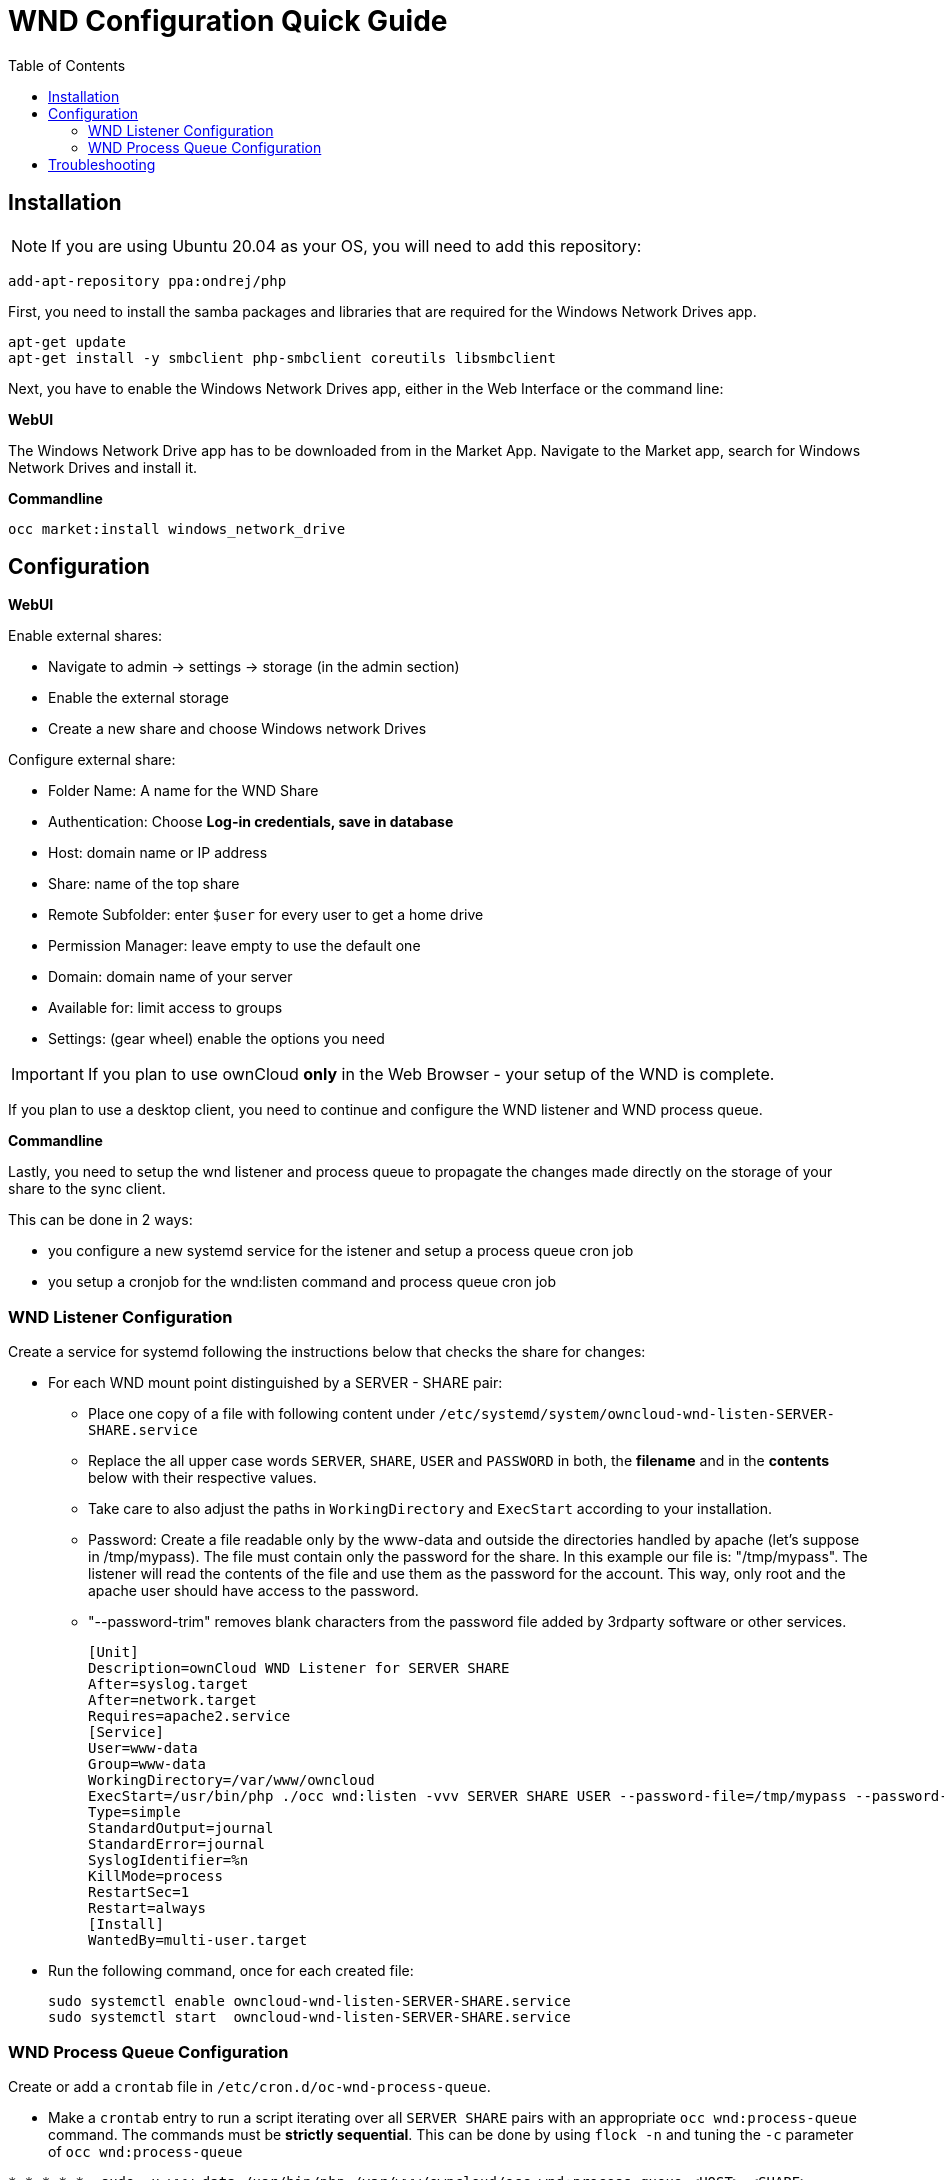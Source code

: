 = WND Configuration Quick Guide
:toc: right
:toclevels: 2

== Installation

NOTE: If you are using Ubuntu 20.04 as your OS, you will need to add this repository:

----
add-apt-repository ppa:ondrej/php
----

First, you need to install the samba packages and libraries that are required for the Windows Network Drives app.

----
apt-get update
apt-get install -y smbclient php-smbclient coreutils libsmbclient
----

Next, you have to enable the Windows Network Drives app, either in the Web Interface or the command line:

**WebUI**

The Windows Network Drive app has to be downloaded from in the Market App.
Navigate to the Market app, search for Windows Network Drives and install it.

**Commandline**

----
occ market:install windows_network_drive
----

== Configuration

**WebUI**

Enable external shares:

* Navigate to admin -> settings -> storage (in the admin section)
* Enable the external storage
* Create a new share and choose Windows network Drives

Configure external share:

* Folder Name: A name for the WND Share
* Authentication: Choose **Log-in credentials, save in database**
* Host: domain name or IP address
* Share: name of the top share
* Remote Subfolder: enter `$user` for every user to get a home drive
* Permission Manager: leave empty to use the default one
* Domain: domain name of your server
* Available for: limit access to groups
* Settings: (gear wheel) enable the options you need


IMPORTANT: If you plan to use ownCloud **only** in the Web Browser - your setup of the WND is complete.

If you plan to use a desktop client, you need to continue and configure the WND listener and WND process queue.

**Commandline**

Lastly, you need to setup the wnd listener and process queue to propagate the changes made directly on the storage of your share to the sync client.

This can be done in 2 ways:

* you configure a new systemd service for the istener and setup a process queue cron job
* you setup a cronjob for the wnd:listen command and process queue cron job

=== WND Listener Configuration

Create a service for systemd following the instructions below that checks the share for changes:

* For each WND mount point distinguished by a SERVER - SHARE pair:
** Place one copy of a file with following content under `/etc/systemd/system/owncloud-wnd-listen-SERVER-SHARE.service`
** Replace the all upper case words `SERVER`, `SHARE`, `USER` and `PASSWORD` in both, the **filename** and in the **contents** below with their respective values.
** Take care to also adjust the paths in `WorkingDirectory` and `ExecStart` according to your installation.
** Password: Create a file readable only by the www-data and outside the directories handled by apache (let's suppose in /tmp/mypass). The file must contain only the password for the share. In this example our file is: "/tmp/mypass". The listener will read the contents of the file and use them as the password for the account. This way, only root and the apache user should have access to the password.
** "--password-trim" removes blank characters from the password file added by 3rdparty software or other services.
+
----
[Unit]
Description=ownCloud WND Listener for SERVER SHARE
After=syslog.target
After=network.target
Requires=apache2.service
[Service]
User=www-data
Group=www-data
WorkingDirectory=/var/www/owncloud
ExecStart=/usr/bin/php ./occ wnd:listen -vvv SERVER SHARE USER --password-file=/tmp/mypass --password-trim
Type=simple
StandardOutput=journal
StandardError=journal
SyslogIdentifier=%n
KillMode=process
RestartSec=1
Restart=always
[Install]
WantedBy=multi-user.target
----

* Run the following command, once for each created file:
+
[source,console]
----
sudo systemctl enable owncloud-wnd-listen-SERVER-SHARE.service
sudo systemctl start  owncloud-wnd-listen-SERVER-SHARE.service
----

=== WND Process Queue Configuration

Create or add a `crontab` file in `/etc/cron.d/oc-wnd-process-queue`.

* Make a `crontab` entry to run a script iterating over all `SERVER SHARE` pairs with an appropriate `occ wnd:process-queue` command. 
  The commands must be **strictly sequential**. 
  This can be done by using `flock -n` and tuning the `-c` parameter of `occ wnd:process-queue`

[source,console]
----
* * * * *  sudo -u www-data /usr/bin/php /var/www/owncloud/occ wnd:process-queue <HOST> <SHARE>
----

==== Execution Serialization

Parallel runs of wnd:process-queue might lead to a user lockout. The reason for this is that several wnd:process-queue might use the same wrong password because it hasn’t been updated by the time they fetch it.

It’s recommended to force the execution serialization of the wnd:process-queue command. You might want to use Anacron, which seems to have an option for this scenario, or wrap the command with flock.

If you need to serialize the execution of the wnd:process-queue, check the following example with flock

----
* * * * * flock -n /tmp/wnd001 occ wnd:process-queue server1 share1
* * * * * flock -n /tmp/wnd002 occ wnd:process-queue server1 share2
* * * * * flock -n /tmp/wnd003 occ wnd:process-queue server2 share3
----

== Troubleshooting

* process queue will not work if there is a backslash in the share path configured in webui

If you encounter issues using Windows network drive, then try the following troubleshooting steps:

First check the connection to the share by using smbclient on the command line of the ownCloud server. Here is an example:

----
smbclient -U Username -L //Servername
----

Take the example of attempting to connect to the share named MyData using occ wnd:listen. Running the following command would work:

----
sudo -u www-data php occ wnd:listen MyHost MyData svc_owncloud password
----

The command is case sensitive, and that it must match the information from the mount point configuration.